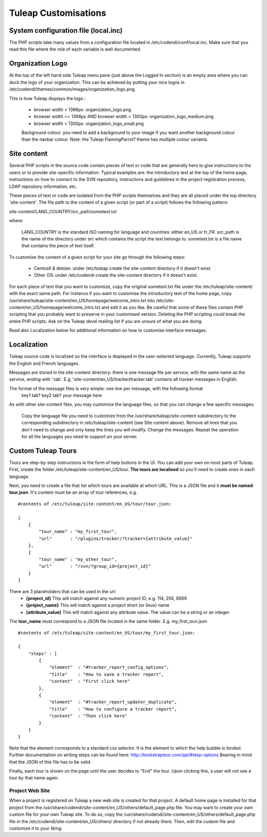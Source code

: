 Tuleap Customisations
=====================

System configuration file (local.inc)
-------------------------------------

The PHP scripts take many values from a configuration file located in /etc/codendi/conf/local.inc. Make sure that you read this file where the role of each variable is well documented.


Organization Logo
-----------------

At the top of the left hand side Tuleap menu pane (just above the Logged In section) is an empty area where you can dock the logo of your organization. This can be achieved by putting your nice logos in /etc/codendi/themes/common/images/organization_logo.png.

This is how Tuleap displays the logo :

    - browser width > 1366px: organization_logo.png
    - browser width <= 1366px AND browser width > 1300px: organization_logo_medium.png
    - browser width < 1300px: organization_logo_small.png

    Background colour: you need to add a background to your image if you want another background colour than the navbar colour. Note: the Tuleap FlamingParrot? theme has multiple colour variants.

Site content
------------

Several PHP scripts in the source code contain pieces of text or code that are generally here to give instructions to the users or to provide site-specific information. Typical examples are: the introductory text at the top of the home page, instructions on how to connect to the SVN repository, instructions and guidelines in the project registration process, LDAP repository information, etc.

These pieces of text or code are isolated from the PHP scripts themselves and they are all placed under the top directory 'site-content'. The file path to the content of a given script (or part of a script) follows the following pattern:

site-content/LANG_COUNTRY/src_path/sometext.txt

where:

    LANG_COUNTRY is the standard ISO naming for language and countries: either en_US or fr_FR.
    src_path is the name of the directory under src which contains the script the text belongs to.
    sometext.txt is a file name that contains the piece of text itself.

To customise the content of a given script for your site go through the following steps:

    - Centos6 & debian: under /etc/tuleap create the site-content directory if it doesn't exist.
    - Other OS: under /etc/codendi create the site-content directory if it doesn't exist.
    
For each piece of text that you want to customize, copy the original sometext.txt file under the /etc/tuleap/site-content/
with the exact same path. For instance if you want to customise the introductory text of the home page,
copy /usr/share/tuleap/site-content/en_US/homepage/welcome_intro.txt into /etc/site-content/en_US/homepage/welcome_intro.txt
and edit it as you like.
Be careful that some of these files contain PHP scripting that you probably want to preserve in your customised version.
Deleting the PHP scripting could break the entire PHP scripts.
Ask on the Tuleap devel mailing list if you are unsure of what you are doing.

Read also Localization below for additional information on how to customise interface messages.

Localization
------------

Tuleap source code is localized so the interface is displayed in the user-selected language. Currently, Tuleap supports the English and French languages.

Messages are stored in the site-content directory: there is one message file per service, with the same name as the service, ending with '.tab'. E.g. 'site-content/en_US/tracker/tracker.tab' contains all tracker messages in English.

The format of the message files is very simple: one line per message, with the following format
    key1 tab? key2 tab? your message here

As with other site-content files, you may customize the language files, so that you can change a few specific messages:

    Copy the language file you need to customize from the /usr/share/tuleap/site-content subdirectory to the corresponding subdirectory in /etc/tuleap/site-content (see Site content above).
    Remove all lines that you don't need to change and only keep the lines you will modify.
    Change the messages.
    Repeat the operation for all the languages you need to support on your server.

Custom Tuleap Tours
------------

Tours are step-by-step instructions in the form of help buttons in the UI. You can add your own on most parts of Tuleap.
First, create the folder /etc/tuleap/site-content/en_US/tour. **The tours are localised** so you'll need to create ones in each language.

Next, you need to create a file that list which tours are available at which URL.
This is a JSON file and it **must be named tour.json**. It's content must be an array of tour references, e.g.
::
    #contents of /etc/tuleap/site-content/en_US/tour/tour.json:

    [
        {
            "tour_name" : "my_first_tour",
            "url"       : "/plugins/tracker/?tracker={attribute_value}"
        },
        {
            "tour_name" : "my_other_tour",
            "url"       : "/svn/?group_id={project_id}"
        }
    ]

There are 3 placeholders that can be used in the url:
    - **{project_id}** This will match against any numeric project ID, e.g. 114, 256, 8569
    - **{project_name}** This will match against a project short (or linux) name
    - **{attribute_value}** This will match against any attribute value. The value can be a string or an integer.

The **tour_name** must correspond to a JSON file located in the same folder. E.g. my_first_tour.json
::
    #contents of /etc/tuleap/site-content/en_US/tour/my_first_tour.json:

    {
        "steps" : [
            {
                "element"  : "#tracker_report_config_options",
                "title"    : "How to save a tracker report",
                "content"  : "First click here"
            },
            {
                "element"  : "#tracker_report_updater_duplicate",
                "title"    : "How to configure a tracker report",
                "content"  : "Then click here"
            }
        ]
    }

Note that the element corresponds to a standard css selector. It is the element to which the help bubble is binded.
Further documentation on writing steps can be found here: http://bootstraptour.com/api/#step-options Bearing in mind that
the JSON of this file has to be valid.



Finally, each tour is shown on the page until the user decides to "End" the tour. Upon clicking this, a user will not see a tour
by that name again.

Project Web Site
~~~~~~~~~~~~~~~~

When a project is registered on Tuleap a new web site is created for that project. A default home page is installed for that project from the /usr/share/codendi/site-content/en_US/others/default_page.php file. You may want to create your own custom file for your own Tuleap site. To do so, copy the /usr/share/codendi/site-content/en_US/others/default_page.php file in the /etc/codendi/site-content/en_US/others/ directory if not already there. Then, edit the custom file and customize it to your liking
